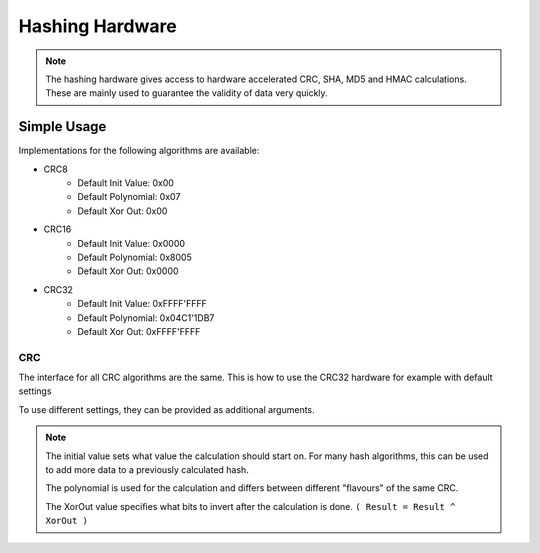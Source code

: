 .. _HashInterface:

Hashing Hardware
================

.. note::
    The hashing hardware gives access to hardware accelerated CRC, SHA, MD5 and HMAC calculations.
    These are mainly used to guarantee the validity of data very quickly. 


Simple Usage
------------

Implementations for the following algorithms are available:

* CRC8
    * Default Init Value: 0x00
    * Default Polynomial: 0x07
    * Default Xor Out: 0x00
* CRC16
    * Default Init Value: 0x0000
    * Default Polynomial: 0x8005
    * Default Xor Out: 0x0000
* CRC32
    * Default Init Value: 0xFFFF'FFFF
    * Default Polynomial: 0x04C1'1DB7
    * Default Xor Out: 0xFFFF'FFFF

CRC
^^^

The interface for all CRC algorithms are the same.
This is how to use the CRC32 hardware for example with default settings

.. tabs::

    .. code-tab:: cpp

        u8 data[] = { 0, 1, 2, 3, 4, 5, 6, 7, 8, 9 };

        u32 crc32 = yggdrasil_HASH_getCRC32(data, sizeof(data), 0xFFFFFFFF, 0x04C11DB7, 0xFFFFFFFF);

    .. code-tab:: cpp

        std::array<u8, 10> data = { 0, 1, 2, 3, 4, 5, 6, 7, 8, 9 };

        u32 crc32 = bsp::Hash::getCRC32(data);

To use different settings, they can be provided as additional arguments.

.. tabs::

    .. code-tab:: c

        u8 data[] = { 10, 11, 12, 13, 14, 15, 16, 17, 18, 19 };

        const u32 initialValue = 0x00000000;
        const u32 polynomial   = 0x814141AB;
        const u32 xorOut       = 0x00000000;

        u32 crc32 = yggdrasil_HASH_getCRC32(data, sizeof(data), initialValue, polynomial, xorOut);

    .. code-tab:: cpp

        std::array<u8, 10> data = { 10, 11, 12, 13, 14, 15, 16, 17, 18, 19 };

        constexpr u32 InitialValue = 0x0000'0000;
        constexpr u32 Polynomial   = 0x8141'41AB;
        constexpr u32 XorOut       = 0x0000'0000;

        u32 crc32 = bsp::Hash::getCRC32(data, InitialValue, Polynomial, XorOut);

.. note::
    The initial value sets what value the calculation should start on. For many hash algorithms, this can be used to add more data to a previously calculated hash.
    
    The polynomial is used for the calculation and differs between different "flavours" of the same CRC.
    
    The XorOut value specifies what bits to invert after the calculation is done. ``( Result = Result ^ XorOut )``